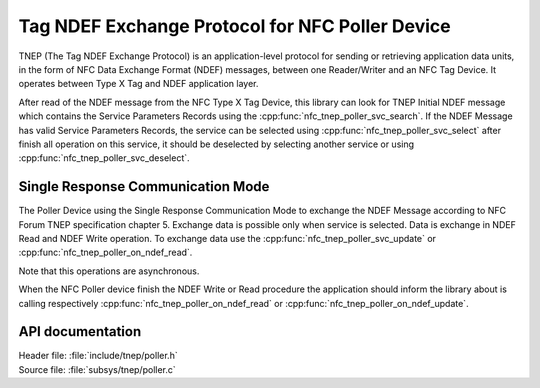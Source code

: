 .. _tnep_poller_readme:

Tag NDEF Exchange Protocol for NFC Poller Device
################################################

TNEP (The Tag NDEF Exchange Protocol) is an application-level protocol for sending or
retrieving application data units, in the form of NFC Data Exchange Format (NDEF) messages,
between one Reader/Writer and an NFC Tag Device. It operates between Type X Tag and NDEF application layer.

After read of the NDEF message from the NFC Type X Tag Device, this library can
look for TNEP Initial NDEF message which contains the Service Parameters Records
using the :cpp:func:`nfc_tnep_poller_svc_search`. If the NDEF Message has valid Service Parameters Records, the service can be selected using :cpp:func:`nfc_tnep_poller_svc_select` after finish all operation on this service, it should be deselected by selecting another service or using :cpp:func:`nfc_tnep_poller_svc_deselect`.

Single Response Communication Mode
**********************************

The Poller Device using the Single Response Communication Mode to exchange the
NDEF Message according to NFC Forum TNEP specification chapter 5. Exchange data is
possible only when service is selected. Data is exchange in NDEF Read and NDEF Write operation. To exchange data use the :cpp:func:`nfc_tnep_poller_svc_update` or
:cpp:func:`nfc_tnep_poller_on_ndef_read`.

Note that this operations are asynchronous.

When the NFC Poller device finish the NDEF Write or Read procedure the application should inform the library about is calling respectively :cpp:func:`nfc_tnep_poller_on_ndef_read` or :cpp:func:`nfc_tnep_poller_on_ndef_update`.

API documentation
*****************

| Header file: :file:`include/tnep/poller.h`
| Source file: :file:`subsys/tnep/poller.c`

.. doxygengroup:: nfc_tnep_poller
   :project: nrf
   :members:
